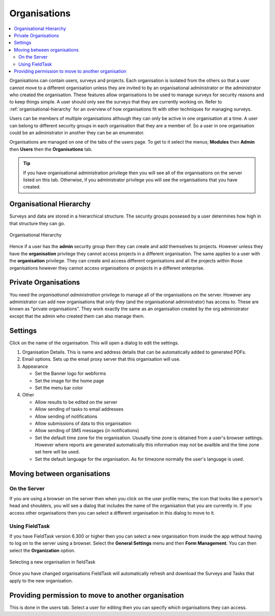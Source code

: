 .. _organisations:

Organisations
=============

.. contents::
 :local:
 
Organisations can contain users, surveys and projects.  Each organisation is isolated from the others so that a user cannot move to a
different organisation unless they are invited to by an organisational administrator or the administrator who created the organisation. 
These features allow organisations to be used to manage surveys for security reasons and to keep things simple.  A user should only see
the surveys that they are currently working on. Refer to :ref:`organisational-hierarchy` for an overview of how organisations fit
with other techniques for managing surveys.

Users can be members of multiple organisations although they can only be active in one organisation at a time.  A user 
can belong to different security groups in each organisation that they are a member of. So a user in one organisation could be an administrator in another they
can be an enumerator.

Organisations are managed on one of the tabs of the users page.  To get to it select the menus; **Modules** then **Admin** then **Users**
then the **Organisations** tab.  

.. tip::

  If you have organisational administration privilege then you will see all of the organisations on the server listed on this tab.  Otherwise,
  if you administrator privilege you will see the organisations that you have created.
  
.. _organisational-hierarchy:

Organisational Hierarchy
------------------------

Surveys and data are stored in a hierarchical structure. The security groups possesed by a user determines how high in that structure they
can go. 

.. figure::  _images/concept1.jpg
   :align:   center
   :alt:     Organisational Hierarchy

   Organisational Hierarchy
   
Hence if a user has the **admin** security group then they can create and add themselves to projects.  However unless they have
the **organisation** privilege they cannot access projects in a different organisation.  The same applies to a user with the
**organisation** privilege.  They can create and access different organisations and all the projects within those organisations
however they cannot access organisations or projects in a different enterprise.

Private Organisations
---------------------

You need the `organisational administration` privilege to manage all of the organisations on the server. However any administrator can
add new organisations that only they (and the organisational administrator) has access to.  These are known as "private organisations".  They work 
exactly the same as an organisation created by the org administrator except that the admin who created them can also manage them.

Settings
--------

Click on the name of the organisation.  This will open a dialog to edit the settings.

#. Organisation Details.  This is name and address details that can be automatically added to generated PDFs.

#. Email options. Sets up the email proxy server that this organisation will use.

#. Appearance

   *  Set the Banner logo for webforms
   
   *  Set the image for the home page
   
   *  Set the menu bar color

#. Other

   *  Allow results to be edited on the server
   
   *  Allow sending of tasks to email addresses
   
   *  Allow sending of notifications
   
   *  Allow submissions of data to this organisation
   
   *  Allow sending of SMS messages (in notifications)
   
   *  Set the default time zone for the organisation.  Ususally time zone is obtained from a user's browser settings. However
      where reports are generated automatically this information may not be availble and the time zone set here will be used.
	  
   *  Set the default language for the organisation. As for timezone normally the user's language is used.

Moving between organisations
----------------------------

On the Server
+++++++++++++

If you are using a browser on the server then when you click on the user profile menu, the icon that looks like a person's head and shoulders, 
you will see a dialog that includes the
name of the organisation that you are currently in.  If you access other organisations then you can select a different organisation in this
dialog to move to it.

Using FieldTask
+++++++++++++++

If you have FieldTask version 6.300 or higher then you can select a new organisation from inside the app without having to log on to the server
using a browser.  Select the **General Settings** menu and then **Form Management**.  You can then select the **Organization** option.

.. figure::  _images/organisations1.jpg
   :align: center
   :width: 300px
   :alt: A view of FieldTask where a list of organisations that can be selected is shown

   Selecting a new organisation in fieldTask

Once you have changed organisations FieldTask will automatically refresh and download the Surveys and Tasks that apply to the new organisation.

Providing permission to move to another organisation
----------------------------------------------------

This is done in the users tab.  Select a user for editing then you can specify which organisations they can access.

